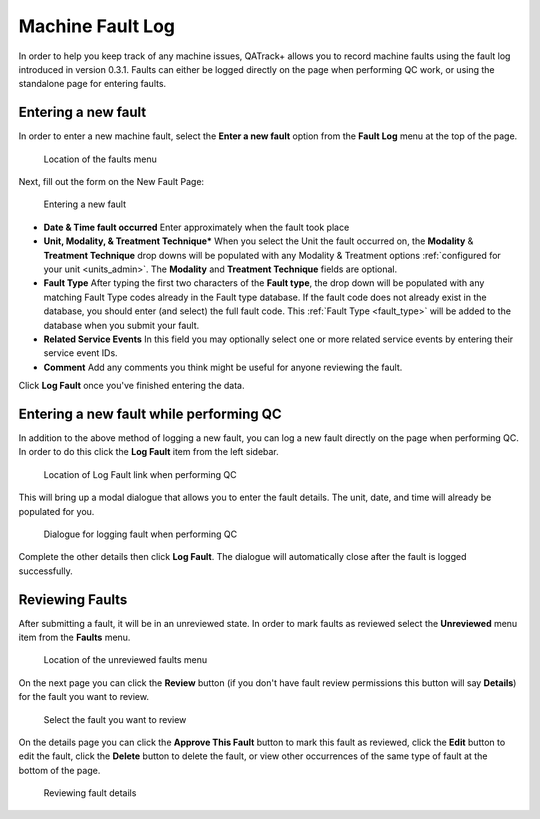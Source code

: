 .. _fault_log:

Machine Fault Log
=================

In order to help you keep track of any machine issues, QATrack+ allows you to
record machine faults using the fault log introduced in version 0.3.1. Faults
can either be logged directly on the page when performing QC work, or using the
standalone page for entering faults.


.. _fault_log_new_fault:

Entering a new fault
--------------------

In order to enter a new machine fault, select the **Enter a new fault** option
from the **Fault Log** menu at the top of the page.

.. figure:: images/faults-menu.png
   :alt: Location of the faults menu

   Location of the faults menu


Next, fill out the form on the New Fault Page:


.. figure:: images/log-new-fault.png
   :alt: Entering a new fault

   Entering a new fault

* **Date & Time fault occurred** Enter approximately when the fault took place
* **Unit, Modality, & Treatment Technique*** When you select the Unit the fault
  occurred on, the **Modality** & **Treatment Technique** drop downs will be
  populated with any Modality & Treatment options :ref:`configured for your
  unit <units_admin>`.  The **Modality** and **Treatment Technique** fields
  are optional.
* **Fault Type** After typing the first two characters of the **Fault type**,
  the drop down will be populated with any matching Fault Type codes already in
  the Fault type database.  If the fault code does not already exist in the
  database, you should enter (and select) the full fault code.  This
  :ref:`Fault Type <fault_type>` will be added to the database when you submit
  your fault.
* **Related Service Events** In this field you may optionally select one or
  more related service events by entering their service event IDs.

* **Comment** Add any comments you think might be useful for anyone reviewing
  the fault.


Click **Log Fault** once you've finished entering the data.

.. _fault_log_new_fault_qc:

Entering a new fault while performing QC
----------------------------------------

In addition to the above method of logging a new fault, you can log a new fault
directly on the page when performing QC.  In order to do this click the **Log
Fault** item from the left sidebar. 

.. figure:: images/log-fault-qc.png
   :alt: Location of Log Fault link when performing QC

   Location of Log Fault link when performing QC

This will bring up a modal dialogue that allows you to enter the fault details.
The unit, date, and time will already be populated for you.

.. figure:: images/log-fault-dialogue.png
   :alt: Dialogue for logging fault when performing QC

   Dialogue for logging fault when performing QC

Complete the other details then click **Log Fault**.  The dialogue will
automatically close after the fault is logged successfully.


Reviewing Faults
----------------

After submitting a fault, it will be in an unreviewed state.  In order to mark
faults as reviewed select the **Unreviewed** menu item from the **Faults**
menu.

.. figure:: images/unreviewed-faults-menu.png
   :alt: Location of the unreviewed faults menu

   Location of the unreviewed faults menu

On the next page you can click the  **Review** button (if you don't have fault
review permissions this button will say **Details**) for the fault you want to
review.

.. figure:: images/unreviewed-faults-list.png
   :alt: Select the fault you want to review

   Select the fault you want to review

On the details page you can click the **Approve This Fault** button to mark
this fault as reviewed, click the **Edit** button to edit the fault, click
the **Delete** button to delete the fault, or view other occurrences of the
same type of fault at the bottom of the page.

.. figure:: images/fault-review.png
   :alt: Reviewing fault details

   Reviewing fault details


